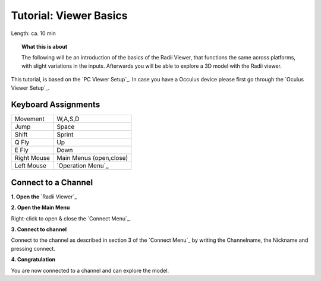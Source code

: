 .. ------Header
    _ Hyperlinks that are written xxxxx_ are collected in the conf.py so they can be modified at any time more easily.

.. |RadiiLogo| image:: ../Radii_Icons/Radii_logo.png
    :height: 50


************************************
Tutorial: Viewer Basics
************************************



Length: ca. 10 min


.. topic:: What this is about
    
  The following will be an introduction of the basics of the Radii Viewer, that functions the same across platforms, with slight variations in the inputs.
  Afterwards you will be able to explore a 3D model with the Radii viewer.

This tutorial, is based on the `PC Viewer Setup`_. In case you have a Occulus device please first go through the `Oculus Viewer Setup`_.

..  @gereon vielleicht braucht es hier noch einen Hinweis, dass dieses Tutorial sich auf den PC viewer bezieht, und links zu weiteren Tutorials für VR und Mobile viewers???


Keyboard Assignments
-----------------------


=========== ===================================
Movement    W,A,S,D
Jump        Space
Shift       Sprint
Q Fly       Up
E Fly       Down
Right Mouse Main Menus (open,close)
Left Mouse  `Operation Menu`_ 
=========== ===================================

Connect to a Channel
-----------------------

**1. Open the** `Radii Viewer`_ 

**2. Open the Main Menu**

Right-click to open & close the `Connect Menu`_.

.. image:: /tutorial/Viewer_PC/images/02_Menue.png

.. --------------------------------------------------------------------------------

**3. Connect to channel**

.. image::  /tutorial/Viewer_PC/images/02_Menu_connect_zuschnitt.png
    :scale: 90% 
    :align: Right

Connect to the channel as described in section 3 of the `Connect Menu`_ by writing the Channelname, the Nickname and pressing connect.

.. ---------------------------------------------------------------------------------

**4. Congratulation** 

You are now connected to a channel and can explore the model.

.. ---------------------------------------------------------------------------------


